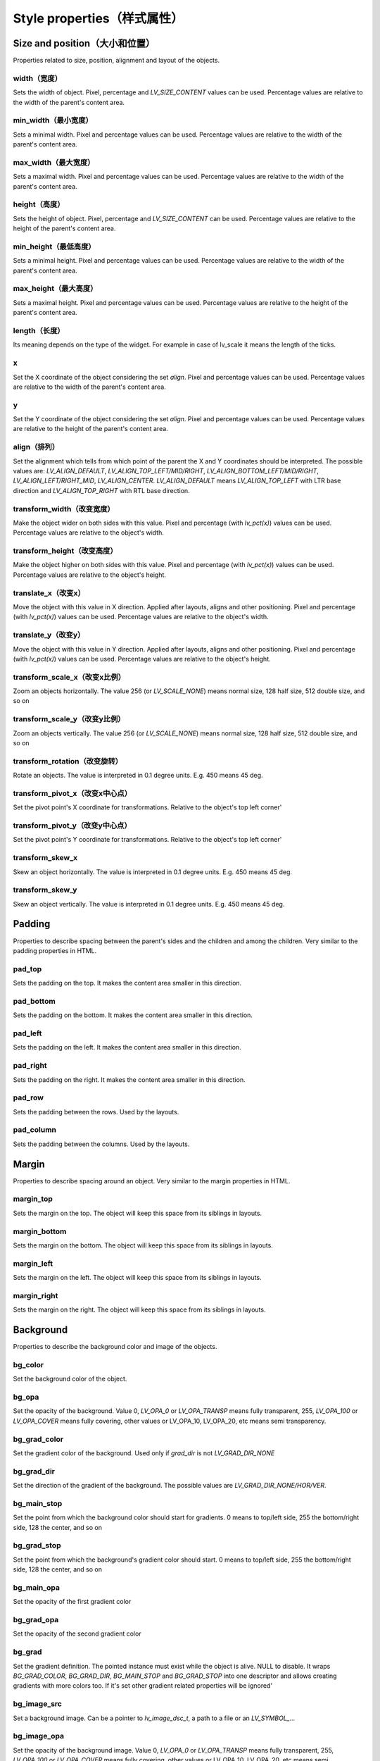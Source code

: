 ===========================
Style properties（样式属性）
===========================

Size and position（大小和位置）
------------------------------

Properties related to size, position, alignment and layout of the objects.

width（宽度）
~~~~~~~~~~~~~

Sets the width of object. Pixel, percentage and `LV_SIZE_CONTENT` values can be used. Percentage values are relative to the width of the parent's content area.

.. raw:: html

  <ul>
  <li style='display:inline-block; margin-right: 20px; margin-left: 0px'><strong>Default</strong> Widget dependent</li>
  <li style='display:inline-block; margin-right: 20px; margin-left: 0px'><strong>Inherited</strong> No</li>
  <li style='display:inline-block; margin-right: 20px; margin-left: 0px'><strong>Layout</strong> Yes</li>
  <li style='display:inline-block; margin-right: 20px; margin-left: 0px'><strong>Ext. draw</strong> No</li>
  </ul>

min_width（最小宽度）
~~~~~~~~~~~~~~~~~~~~

Sets a minimal width. Pixel and percentage values can be used. Percentage values are relative to the width of the parent's content area.

.. raw:: html

  <ul>
  <li style='display:inline-block; margin-right: 20px; margin-left: 0px'><strong>Default</strong> 0</li>
  <li style='display:inline-block; margin-right: 20px; margin-left: 0px'><strong>Inherited</strong> No</li>
  <li style='display:inline-block; margin-right: 20px; margin-left: 0px'><strong>Layout</strong> Yes</li>
  <li style='display:inline-block; margin-right: 20px; margin-left: 0px'><strong>Ext. draw</strong> No</li>
  </ul>

max_width（最大宽度）
~~~~~~~~~~~~~~~~~~~~

Sets a maximal width. Pixel and percentage values can be used. Percentage values are relative to the width of the parent's content area.

.. raw:: html

  <ul>
  <li style='display:inline-block; margin-right: 20px; margin-left: 0px'><strong>Default</strong> LV_COORD_MAX</li>
  <li style='display:inline-block; margin-right: 20px; margin-left: 0px'><strong>Inherited</strong> No</li>
  <li style='display:inline-block; margin-right: 20px; margin-left: 0px'><strong>Layout</strong> Yes</li>
  <li style='display:inline-block; margin-right: 20px; margin-left: 0px'><strong>Ext. draw</strong> No</li>
  </ul>

height（高度）
~~~~~~~~~~~~~~

Sets the height of object. Pixel, percentage and `LV_SIZE_CONTENT` can be used. Percentage values are relative to the height of the parent's content area.

.. raw:: html

  <ul>
  <li style='display:inline-block; margin-right: 20px; margin-left: 0px'><strong>Default</strong> Widget dependent</li>
  <li style='display:inline-block; margin-right: 20px; margin-left: 0px'><strong>Inherited</strong> No</li>
  <li style='display:inline-block; margin-right: 20px; margin-left: 0px'><strong>Layout</strong> Yes</li>
  <li style='display:inline-block; margin-right: 20px; margin-left: 0px'><strong>Ext. draw</strong> No</li>
  </ul>

min_height（最低高度）
~~~~~~~~~~~~~~~~~~~~~

Sets a minimal height. Pixel and percentage values can be used. Percentage values are relative to the width of the parent's content area.

.. raw:: html

  <ul>
  <li style='display:inline-block; margin-right: 20px; margin-left: 0px'><strong>Default</strong> 0</li>
  <li style='display:inline-block; margin-right: 20px; margin-left: 0px'><strong>Inherited</strong> No</li>
  <li style='display:inline-block; margin-right: 20px; margin-left: 0px'><strong>Layout</strong> Yes</li>
  <li style='display:inline-block; margin-right: 20px; margin-left: 0px'><strong>Ext. draw</strong> No</li>
  </ul>

max_height（最大高度）
~~~~~~~~~~~~~~~~~~~~~

Sets a maximal height. Pixel and percentage values can be used. Percentage values are relative to the height of the parent's content area.

.. raw:: html

  <ul>
  <li style='display:inline-block; margin-right: 20px; margin-left: 0px'><strong>Default</strong> LV_COORD_MAX</li>
  <li style='display:inline-block; margin-right: 20px; margin-left: 0px'><strong>Inherited</strong> No</li>
  <li style='display:inline-block; margin-right: 20px; margin-left: 0px'><strong>Layout</strong> Yes</li>
  <li style='display:inline-block; margin-right: 20px; margin-left: 0px'><strong>Ext. draw</strong> No</li>
  </ul>

length（长度）
~~~~~~~~~~~~~~

Its meaning depends on the type of the widget. For example in case of lv_scale it means the length of the ticks.

.. raw:: html

  <ul>
  <li style='display:inline-block; margin-right: 20px; margin-left: 0px'><strong>Default</strong> 0</li>
  <li style='display:inline-block; margin-right: 20px; margin-left: 0px'><strong>Inherited</strong> No</li>
  <li style='display:inline-block; margin-right: 20px; margin-left: 0px'><strong>Layout</strong> No</li>
  <li style='display:inline-block; margin-right: 20px; margin-left: 0px'><strong>Ext. draw</strong> Yes</li>
  </ul>

x
~

Set the X coordinate of the object considering the set `align`. Pixel and percentage values can be used. Percentage values are relative to the width of the parent's content area.

.. raw:: html

  <ul>
  <li style='display:inline-block; margin-right: 20px; margin-left: 0px'><strong>Default</strong> 0</li>
  <li style='display:inline-block; margin-right: 20px; margin-left: 0px'><strong>Inherited</strong> No</li>
  <li style='display:inline-block; margin-right: 20px; margin-left: 0px'><strong>Layout</strong> Yes</li>
  <li style='display:inline-block; margin-right: 20px; margin-left: 0px'><strong>Ext. draw</strong> No</li>
  </ul>

y
~

Set the Y coordinate of the object considering the set `align`. Pixel and percentage values can be used. Percentage values are relative to the height of the parent's content area.

.. raw:: html

  <ul>
  <li style='display:inline-block; margin-right: 20px; margin-left: 0px'><strong>Default</strong> 0</li>
  <li style='display:inline-block; margin-right: 20px; margin-left: 0px'><strong>Inherited</strong> No</li>
  <li style='display:inline-block; margin-right: 20px; margin-left: 0px'><strong>Layout</strong> Yes</li>
  <li style='display:inline-block; margin-right: 20px; margin-left: 0px'><strong>Ext. draw</strong> No</li>
  </ul>

align（排列）
~~~~~~~~~~~~

Set the alignment which tells from which point of the parent the X and Y coordinates should be interpreted. The possible values are: `LV_ALIGN_DEFAULT`, `LV_ALIGN_TOP_LEFT/MID/RIGHT`, `LV_ALIGN_BOTTOM_LEFT/MID/RIGHT`, `LV_ALIGN_LEFT/RIGHT_MID`, `LV_ALIGN_CENTER`. `LV_ALIGN_DEFAULT` means `LV_ALIGN_TOP_LEFT` with LTR base direction and `LV_ALIGN_TOP_RIGHT` with RTL base direction.

.. raw:: html

  <ul>
  <li style='display:inline-block; margin-right: 20px; margin-left: 0px'><strong>Default</strong> `LV_ALIGN_DEFAULT`</li>
  <li style='display:inline-block; margin-right: 20px; margin-left: 0px'><strong>Inherited</strong> No</li>
  <li style='display:inline-block; margin-right: 20px; margin-left: 0px'><strong>Layout</strong> Yes</li>
  <li style='display:inline-block; margin-right: 20px; margin-left: 0px'><strong>Ext. draw</strong> No</li>
  </ul>

transform_width（改变宽度）
~~~~~~~~~~~~~~~~~~~~~~~~~~

Make the object wider on both sides with this value. Pixel and percentage (with `lv_pct(x)`) values can be used. Percentage values are relative to the object's width.

.. raw:: html

  <ul>
  <li style='display:inline-block; margin-right: 20px; margin-left: 0px'><strong>Default</strong> 0</li>
  <li style='display:inline-block; margin-right: 20px; margin-left: 0px'><strong>Inherited</strong> No</li>
  <li style='display:inline-block; margin-right: 20px; margin-left: 0px'><strong>Layout</strong> No</li>
  <li style='display:inline-block; margin-right: 20px; margin-left: 0px'><strong>Ext. draw</strong> Yes</li>
  </ul>

transform_height（改变高度）
~~~~~~~~~~~~~~~~~~~~~~~~~~~

Make the object higher on both sides with this value. Pixel and percentage (with `lv_pct(x)`) values can be used. Percentage values are relative to the object's height.

.. raw:: html

  <ul>
  <li style='display:inline-block; margin-right: 20px; margin-left: 0px'><strong>Default</strong> 0</li>
  <li style='display:inline-block; margin-right: 20px; margin-left: 0px'><strong>Inherited</strong> No</li>
  <li style='display:inline-block; margin-right: 20px; margin-left: 0px'><strong>Layout</strong> No</li>
  <li style='display:inline-block; margin-right: 20px; margin-left: 0px'><strong>Ext. draw</strong> Yes</li>
  </ul>

translate_x（改变x）
~~~~~~~~~~~~~~~~~~~~

Move the object with this value in X direction. Applied after layouts, aligns and other positioning. Pixel and percentage (with `lv_pct(x)`) values can be used. Percentage values are relative to the object's width.

.. raw:: html

  <ul>
  <li style='display:inline-block; margin-right: 20px; margin-left: 0px'><strong>Default</strong> 0</li>
  <li style='display:inline-block; margin-right: 20px; margin-left: 0px'><strong>Inherited</strong> No</li>
  <li style='display:inline-block; margin-right: 20px; margin-left: 0px'><strong>Layout</strong> Yes</li>
  <li style='display:inline-block; margin-right: 20px; margin-left: 0px'><strong>Ext. draw</strong> No</li>
  </ul>

translate_y（改变y）
~~~~~~~~~~~~~~~~~~~~

Move the object with this value in Y direction. Applied after layouts, aligns and other positioning. Pixel and percentage (with `lv_pct(x)`) values can be used. Percentage values are relative to the object's height.

.. raw:: html

  <ul>
  <li style='display:inline-block; margin-right: 20px; margin-left: 0px'><strong>Default</strong> 0</li>
  <li style='display:inline-block; margin-right: 20px; margin-left: 0px'><strong>Inherited</strong> No</li>
  <li style='display:inline-block; margin-right: 20px; margin-left: 0px'><strong>Layout</strong> Yes</li>
  <li style='display:inline-block; margin-right: 20px; margin-left: 0px'><strong>Ext. draw</strong> No</li>
  </ul>

transform_scale_x（改变x比例）
~~~~~~~~~~~~~~~~~~~~~~~~~~~~~

Zoom an objects horizontally. The value 256 (or `LV_SCALE_NONE`) means normal size, 128 half size, 512 double size, and so on

.. raw:: html

  <ul>
  <li style='display:inline-block; margin-right: 20px; margin-left: 0px'><strong>Default</strong> 0</li>
  <li style='display:inline-block; margin-right: 20px; margin-left: 0px'><strong>Inherited</strong> No</li>
  <li style='display:inline-block; margin-right: 20px; margin-left: 0px'><strong>Layout</strong> Yes</li>
  <li style='display:inline-block; margin-right: 20px; margin-left: 0px'><strong>Ext. draw</strong> Yes</li>
  </ul>

transform_scale_y（改变y比例）
~~~~~~~~~~~~~~~~~~~~~~~~~~~~~

Zoom an objects vertically. The value 256 (or `LV_SCALE_NONE`) means normal size, 128 half size, 512 double size, and so on

.. raw:: html

  <ul>
  <li style='display:inline-block; margin-right: 20px; margin-left: 0px'><strong>Default</strong> 0</li>
  <li style='display:inline-block; margin-right: 20px; margin-left: 0px'><strong>Inherited</strong> No</li>
  <li style='display:inline-block; margin-right: 20px; margin-left: 0px'><strong>Layout</strong> Yes</li>
  <li style='display:inline-block; margin-right: 20px; margin-left: 0px'><strong>Ext. draw</strong> Yes</li>
  </ul>

transform_rotation（改变旋转）
~~~~~~~~~~~~~~~~~~~~~~~~~~~~~

Rotate an objects. The value is interpreted in 0.1 degree units. E.g. 450 means 45 deg.

.. raw:: html

  <ul>
  <li style='display:inline-block; margin-right: 20px; margin-left: 0px'><strong>Default</strong> 0</li>
  <li style='display:inline-block; margin-right: 20px; margin-left: 0px'><strong>Inherited</strong> No</li>
  <li style='display:inline-block; margin-right: 20px; margin-left: 0px'><strong>Layout</strong> Yes</li>
  <li style='display:inline-block; margin-right: 20px; margin-left: 0px'><strong>Ext. draw</strong> Yes</li>
  </ul>

transform_pivot_x（改变x中心点）
~~~~~~~~~~~~~~~~~~~~~~~~~~~~~~~~

Set the pivot point's X coordinate for transformations. Relative to the object's top left corner'

.. raw:: html

  <ul>
  <li style='display:inline-block; margin-right: 20px; margin-left: 0px'><strong>Default</strong> 0</li>
  <li style='display:inline-block; margin-right: 20px; margin-left: 0px'><strong>Inherited</strong> No</li>
  <li style='display:inline-block; margin-right: 20px; margin-left: 0px'><strong>Layout</strong> No</li>
  <li style='display:inline-block; margin-right: 20px; margin-left: 0px'><strong>Ext. draw</strong> No</li>
  </ul>

transform_pivot_y（改变y中心点）
~~~~~~~~~~~~~~~~~~~~~~~~~~~~~~~

Set the pivot point's Y coordinate for transformations. Relative to the object's top left corner'

.. raw:: html

  <ul>
  <li style='display:inline-block; margin-right: 20px; margin-left: 0px'><strong>Default</strong> 0</li>
  <li style='display:inline-block; margin-right: 20px; margin-left: 0px'><strong>Inherited</strong> No</li>
  <li style='display:inline-block; margin-right: 20px; margin-left: 0px'><strong>Layout</strong> No</li>
  <li style='display:inline-block; margin-right: 20px; margin-left: 0px'><strong>Ext. draw</strong> No</li>
  </ul>

transform_skew_x
~~~~~~~~~~~~~~~~

Skew an object horizontally. The value is interpreted in 0.1 degree units. E.g. 450 means 45 deg.

.. raw:: html

  <ul>
  <li style='display:inline-block; margin-right: 20px; margin-left: 0px'><strong>Default</strong> 0</li>
  <li style='display:inline-block; margin-right: 20px; margin-left: 0px'><strong>Inherited</strong> No</li>
  <li style='display:inline-block; margin-right: 20px; margin-left: 0px'><strong>Layout</strong> Yes</li>
  <li style='display:inline-block; margin-right: 20px; margin-left: 0px'><strong>Ext. draw</strong> Yes</li>
  </ul>

transform_skew_y
~~~~~~~~~~~~~~~~

Skew an object vertically. The value is interpreted in 0.1 degree units. E.g. 450 means 45 deg.

.. raw:: html

  <ul>
  <li style='display:inline-block; margin-right: 20px; margin-left: 0px'><strong>Default</strong> 0</li>
  <li style='display:inline-block; margin-right: 20px; margin-left: 0px'><strong>Inherited</strong> No</li>
  <li style='display:inline-block; margin-right: 20px; margin-left: 0px'><strong>Layout</strong> Yes</li>
  <li style='display:inline-block; margin-right: 20px; margin-left: 0px'><strong>Ext. draw</strong> Yes</li>
  </ul>

Padding
-------

Properties to describe spacing between the parent's sides and the children and among the children. Very similar to the padding properties in HTML.

pad_top
~~~~~~~

Sets the padding on the top. It makes the content area smaller in this direction.

.. raw:: html

  <ul>
  <li style='display:inline-block; margin-right: 20px; margin-left: 0px'><strong>Default</strong> 0</li>
  <li style='display:inline-block; margin-right: 20px; margin-left: 0px'><strong>Inherited</strong> No</li>
  <li style='display:inline-block; margin-right: 20px; margin-left: 0px'><strong>Layout</strong> Yes</li>
  <li style='display:inline-block; margin-right: 20px; margin-left: 0px'><strong>Ext. draw</strong> No</li>
  </ul>

pad_bottom
~~~~~~~~~~

Sets the padding on the bottom. It makes the content area smaller in this direction.

.. raw:: html

  <ul>
  <li style='display:inline-block; margin-right: 20px; margin-left: 0px'><strong>Default</strong> 0</li>
  <li style='display:inline-block; margin-right: 20px; margin-left: 0px'><strong>Inherited</strong> No</li>
  <li style='display:inline-block; margin-right: 20px; margin-left: 0px'><strong>Layout</strong> Yes</li>
  <li style='display:inline-block; margin-right: 20px; margin-left: 0px'><strong>Ext. draw</strong> No</li>
  </ul>

pad_left
~~~~~~~~

Sets the padding on the left. It makes the content area smaller in this direction.

.. raw:: html

  <ul>
  <li style='display:inline-block; margin-right: 20px; margin-left: 0px'><strong>Default</strong> 0</li>
  <li style='display:inline-block; margin-right: 20px; margin-left: 0px'><strong>Inherited</strong> No</li>
  <li style='display:inline-block; margin-right: 20px; margin-left: 0px'><strong>Layout</strong> Yes</li>
  <li style='display:inline-block; margin-right: 20px; margin-left: 0px'><strong>Ext. draw</strong> No</li>
  </ul>

pad_right
~~~~~~~~~

Sets the padding on the right. It makes the content area smaller in this direction.

.. raw:: html

  <ul>
  <li style='display:inline-block; margin-right: 20px; margin-left: 0px'><strong>Default</strong> 0</li>
  <li style='display:inline-block; margin-right: 20px; margin-left: 0px'><strong>Inherited</strong> No</li>
  <li style='display:inline-block; margin-right: 20px; margin-left: 0px'><strong>Layout</strong> Yes</li>
  <li style='display:inline-block; margin-right: 20px; margin-left: 0px'><strong>Ext. draw</strong> No</li>
  </ul>

pad_row
~~~~~~~

Sets the padding between the rows. Used by the layouts.

.. raw:: html

  <ul>
  <li style='display:inline-block; margin-right: 20px; margin-left: 0px'><strong>Default</strong> 0</li>
  <li style='display:inline-block; margin-right: 20px; margin-left: 0px'><strong>Inherited</strong> No</li>
  <li style='display:inline-block; margin-right: 20px; margin-left: 0px'><strong>Layout</strong> Yes</li>
  <li style='display:inline-block; margin-right: 20px; margin-left: 0px'><strong>Ext. draw</strong> No</li>
  </ul>

pad_column
~~~~~~~~~~

Sets the padding between the columns. Used by the layouts.

.. raw:: html

  <ul>
  <li style='display:inline-block; margin-right: 20px; margin-left: 0px'><strong>Default</strong> 0</li>
  <li style='display:inline-block; margin-right: 20px; margin-left: 0px'><strong>Inherited</strong> No</li>
  <li style='display:inline-block; margin-right: 20px; margin-left: 0px'><strong>Layout</strong> Yes</li>
  <li style='display:inline-block; margin-right: 20px; margin-left: 0px'><strong>Ext. draw</strong> No</li>
  </ul>

Margin
------

Properties to describe spacing around an object. Very similar to the margin properties in HTML.

margin_top
~~~~~~~~~~

Sets the margin on the top. The object will keep this space from its siblings in layouts. 

.. raw:: html

  <ul>
  <li style='display:inline-block; margin-right: 20px; margin-left: 0px'><strong>Default</strong> 0</li>
  <li style='display:inline-block; margin-right: 20px; margin-left: 0px'><strong>Inherited</strong> No</li>
  <li style='display:inline-block; margin-right: 20px; margin-left: 0px'><strong>Layout</strong> Yes</li>
  <li style='display:inline-block; margin-right: 20px; margin-left: 0px'><strong>Ext. draw</strong> No</li>
  </ul>

margin_bottom
~~~~~~~~~~~~~

Sets the margin on the bottom. The object will keep this space from its siblings in layouts.

.. raw:: html

  <ul>
  <li style='display:inline-block; margin-right: 20px; margin-left: 0px'><strong>Default</strong> 0</li>
  <li style='display:inline-block; margin-right: 20px; margin-left: 0px'><strong>Inherited</strong> No</li>
  <li style='display:inline-block; margin-right: 20px; margin-left: 0px'><strong>Layout</strong> Yes</li>
  <li style='display:inline-block; margin-right: 20px; margin-left: 0px'><strong>Ext. draw</strong> No</li>
  </ul>

margin_left
~~~~~~~~~~~

Sets the margin on the left. The object will keep this space from its siblings in layouts.

.. raw:: html

  <ul>
  <li style='display:inline-block; margin-right: 20px; margin-left: 0px'><strong>Default</strong> 0</li>
  <li style='display:inline-block; margin-right: 20px; margin-left: 0px'><strong>Inherited</strong> No</li>
  <li style='display:inline-block; margin-right: 20px; margin-left: 0px'><strong>Layout</strong> Yes</li>
  <li style='display:inline-block; margin-right: 20px; margin-left: 0px'><strong>Ext. draw</strong> No</li>
  </ul>

margin_right
~~~~~~~~~~~~

Sets the margin on the right. The object will keep this space from its siblings in layouts.

.. raw:: html

  <ul>
  <li style='display:inline-block; margin-right: 20px; margin-left: 0px'><strong>Default</strong> 0</li>
  <li style='display:inline-block; margin-right: 20px; margin-left: 0px'><strong>Inherited</strong> No</li>
  <li style='display:inline-block; margin-right: 20px; margin-left: 0px'><strong>Layout</strong> Yes</li>
  <li style='display:inline-block; margin-right: 20px; margin-left: 0px'><strong>Ext. draw</strong> No</li>
  </ul>

Background
----------

Properties to describe the background color and image of the objects.

bg_color
~~~~~~~~

Set the background color of the object.

.. raw:: html

  <ul>
  <li style='display:inline-block; margin-right: 20px; margin-left: 0px'><strong>Default</strong> `0xffffff`</li>
  <li style='display:inline-block; margin-right: 20px; margin-left: 0px'><strong>Inherited</strong> No</li>
  <li style='display:inline-block; margin-right: 20px; margin-left: 0px'><strong>Layout</strong> No</li>
  <li style='display:inline-block; margin-right: 20px; margin-left: 0px'><strong>Ext. draw</strong> No</li>
  </ul>

bg_opa
~~~~~~

Set the opacity of the background. Value 0, `LV_OPA_0` or `LV_OPA_TRANSP` means fully transparent, 255, `LV_OPA_100` or `LV_OPA_COVER` means fully covering, other values or LV_OPA_10, LV_OPA_20, etc means semi transparency.

.. raw:: html

  <ul>
  <li style='display:inline-block; margin-right: 20px; margin-left: 0px'><strong>Default</strong> `LV_OPA_TRANSP`</li>
  <li style='display:inline-block; margin-right: 20px; margin-left: 0px'><strong>Inherited</strong> No</li>
  <li style='display:inline-block; margin-right: 20px; margin-left: 0px'><strong>Layout</strong> No</li>
  <li style='display:inline-block; margin-right: 20px; margin-left: 0px'><strong>Ext. draw</strong> No</li>
  </ul>

bg_grad_color
~~~~~~~~~~~~~

Set the gradient color of the background. Used only if `grad_dir` is not `LV_GRAD_DIR_NONE`

.. raw:: html

  <ul>
  <li style='display:inline-block; margin-right: 20px; margin-left: 0px'><strong>Default</strong> `0x000000`</li>
  <li style='display:inline-block; margin-right: 20px; margin-left: 0px'><strong>Inherited</strong> No</li>
  <li style='display:inline-block; margin-right: 20px; margin-left: 0px'><strong>Layout</strong> No</li>
  <li style='display:inline-block; margin-right: 20px; margin-left: 0px'><strong>Ext. draw</strong> No</li>
  </ul>

bg_grad_dir
~~~~~~~~~~~

Set the direction of the gradient of the background. The possible values are `LV_GRAD_DIR_NONE/HOR/VER`.

.. raw:: html

  <ul>
  <li style='display:inline-block; margin-right: 20px; margin-left: 0px'><strong>Default</strong> `LV_GRAD_DIR_NONE`</li>
  <li style='display:inline-block; margin-right: 20px; margin-left: 0px'><strong>Inherited</strong> No</li>
  <li style='display:inline-block; margin-right: 20px; margin-left: 0px'><strong>Layout</strong> No</li>
  <li style='display:inline-block; margin-right: 20px; margin-left: 0px'><strong>Ext. draw</strong> No</li>
  </ul>

bg_main_stop
~~~~~~~~~~~~

Set the point from which the background color should start for gradients. 0 means to top/left side, 255 the bottom/right side, 128 the center, and so on

.. raw:: html

  <ul>
  <li style='display:inline-block; margin-right: 20px; margin-left: 0px'><strong>Default</strong> 0</li>
  <li style='display:inline-block; margin-right: 20px; margin-left: 0px'><strong>Inherited</strong> No</li>
  <li style='display:inline-block; margin-right: 20px; margin-left: 0px'><strong>Layout</strong> No</li>
  <li style='display:inline-block; margin-right: 20px; margin-left: 0px'><strong>Ext. draw</strong> No</li>
  </ul>

bg_grad_stop
~~~~~~~~~~~~

Set the point from which the background's gradient color should start. 0 means to top/left side, 255 the bottom/right side, 128 the center, and so on

.. raw:: html

  <ul>
  <li style='display:inline-block; margin-right: 20px; margin-left: 0px'><strong>Default</strong> 255</li>
  <li style='display:inline-block; margin-right: 20px; margin-left: 0px'><strong>Inherited</strong> No</li>
  <li style='display:inline-block; margin-right: 20px; margin-left: 0px'><strong>Layout</strong> No</li>
  <li style='display:inline-block; margin-right: 20px; margin-left: 0px'><strong>Ext. draw</strong> No</li>
  </ul>

bg_main_opa
~~~~~~~~~~~

Set the opacity of the first gradient color

.. raw:: html

  <ul>
  <li style='display:inline-block; margin-right: 20px; margin-left: 0px'><strong>Default</strong> 255</li>
  <li style='display:inline-block; margin-right: 20px; margin-left: 0px'><strong>Inherited</strong> No</li>
  <li style='display:inline-block; margin-right: 20px; margin-left: 0px'><strong>Layout</strong> No</li>
  <li style='display:inline-block; margin-right: 20px; margin-left: 0px'><strong>Ext. draw</strong> No</li>
  </ul>

bg_grad_opa
~~~~~~~~~~~

Set the opacity of the second gradient color

.. raw:: html

  <ul>
  <li style='display:inline-block; margin-right: 20px; margin-left: 0px'><strong>Default</strong> 255</li>
  <li style='display:inline-block; margin-right: 20px; margin-left: 0px'><strong>Inherited</strong> No</li>
  <li style='display:inline-block; margin-right: 20px; margin-left: 0px'><strong>Layout</strong> No</li>
  <li style='display:inline-block; margin-right: 20px; margin-left: 0px'><strong>Ext. draw</strong> No</li>
  </ul>

bg_grad
~~~~~~~

Set the gradient definition. The pointed instance must exist while the object is alive. NULL to disable. It wraps `BG_GRAD_COLOR`, `BG_GRAD_DIR`, `BG_MAIN_STOP` and `BG_GRAD_STOP` into one descriptor and allows creating gradients with more colors too. If it's set other gradient related properties will be ignored'

.. raw:: html

  <ul>
  <li style='display:inline-block; margin-right: 20px; margin-left: 0px'><strong>Default</strong> `NULL`</li>
  <li style='display:inline-block; margin-right: 20px; margin-left: 0px'><strong>Inherited</strong> No</li>
  <li style='display:inline-block; margin-right: 20px; margin-left: 0px'><strong>Layout</strong> No</li>
  <li style='display:inline-block; margin-right: 20px; margin-left: 0px'><strong>Ext. draw</strong> No</li>
  </ul>

bg_image_src
~~~~~~~~~~~~

Set a background image. Can be a pointer to `lv_image_dsc_t`, a path to a file or an `LV_SYMBOL_...`

.. raw:: html

  <ul>
  <li style='display:inline-block; margin-right: 20px; margin-left: 0px'><strong>Default</strong> `NULL`</li>
  <li style='display:inline-block; margin-right: 20px; margin-left: 0px'><strong>Inherited</strong> No</li>
  <li style='display:inline-block; margin-right: 20px; margin-left: 0px'><strong>Layout</strong> No</li>
  <li style='display:inline-block; margin-right: 20px; margin-left: 0px'><strong>Ext. draw</strong> Yes</li>
  </ul>

bg_image_opa
~~~~~~~~~~~~

Set the opacity of the background image. Value 0, `LV_OPA_0` or `LV_OPA_TRANSP` means fully transparent, 255, `LV_OPA_100` or `LV_OPA_COVER` means fully covering, other values or LV_OPA_10, LV_OPA_20, etc means semi transparency.

.. raw:: html

  <ul>
  <li style='display:inline-block; margin-right: 20px; margin-left: 0px'><strong>Default</strong> `LV_OPA_COVER`</li>
  <li style='display:inline-block; margin-right: 20px; margin-left: 0px'><strong>Inherited</strong> No</li>
  <li style='display:inline-block; margin-right: 20px; margin-left: 0px'><strong>Layout</strong> No</li>
  <li style='display:inline-block; margin-right: 20px; margin-left: 0px'><strong>Ext. draw</strong> No</li>
  </ul>

bg_image_recolor
~~~~~~~~~~~~~~~~

Set a color to mix to the background image.

.. raw:: html

  <ul>
  <li style='display:inline-block; margin-right: 20px; margin-left: 0px'><strong>Default</strong> `0x000000`</li>
  <li style='display:inline-block; margin-right: 20px; margin-left: 0px'><strong>Inherited</strong> No</li>
  <li style='display:inline-block; margin-right: 20px; margin-left: 0px'><strong>Layout</strong> No</li>
  <li style='display:inline-block; margin-right: 20px; margin-left: 0px'><strong>Ext. draw</strong> No</li>
  </ul>

bg_image_recolor_opa
~~~~~~~~~~~~~~~~~~~~

Set the intensity of background image recoloring. Value 0, `LV_OPA_0` or `LV_OPA_TRANSP` means no mixing, 255, `LV_OPA_100` or `LV_OPA_COVER` means full recoloring, other values or LV_OPA_10, LV_OPA_20, etc are interpreted proportionally.

.. raw:: html

  <ul>
  <li style='display:inline-block; margin-right: 20px; margin-left: 0px'><strong>Default</strong> `LV_OPA_TRANSP`</li>
  <li style='display:inline-block; margin-right: 20px; margin-left: 0px'><strong>Inherited</strong> No</li>
  <li style='display:inline-block; margin-right: 20px; margin-left: 0px'><strong>Layout</strong> No</li>
  <li style='display:inline-block; margin-right: 20px; margin-left: 0px'><strong>Ext. draw</strong> No</li>
  </ul>

bg_image_tiled
~~~~~~~~~~~~~~

If enabled the background image will be tiled. The possible values are `true` or `false`.

.. raw:: html

  <ul>
  <li style='display:inline-block; margin-right: 20px; margin-left: 0px'><strong>Default</strong> 0</li>
  <li style='display:inline-block; margin-right: 20px; margin-left: 0px'><strong>Inherited</strong> No</li>
  <li style='display:inline-block; margin-right: 20px; margin-left: 0px'><strong>Layout</strong> No</li>
  <li style='display:inline-block; margin-right: 20px; margin-left: 0px'><strong>Ext. draw</strong> No</li>
  </ul>

Border
------

Properties to describe the borders

border_color
~~~~~~~~~~~~

Set the color of the border

.. raw:: html

  <ul>
  <li style='display:inline-block; margin-right: 20px; margin-left: 0px'><strong>Default</strong> `0x000000`</li>
  <li style='display:inline-block; margin-right: 20px; margin-left: 0px'><strong>Inherited</strong> No</li>
  <li style='display:inline-block; margin-right: 20px; margin-left: 0px'><strong>Layout</strong> No</li>
  <li style='display:inline-block; margin-right: 20px; margin-left: 0px'><strong>Ext. draw</strong> No</li>
  </ul>

border_opa
~~~~~~~~~~

Set the opacity of the border. Value 0, `LV_OPA_0` or `LV_OPA_TRANSP` means fully transparent, 255, `LV_OPA_100` or `LV_OPA_COVER` means fully covering, other values or LV_OPA_10, LV_OPA_20, etc means semi transparency.

.. raw:: html

  <ul>
  <li style='display:inline-block; margin-right: 20px; margin-left: 0px'><strong>Default</strong> `LV_OPA_COVER`</li>
  <li style='display:inline-block; margin-right: 20px; margin-left: 0px'><strong>Inherited</strong> No</li>
  <li style='display:inline-block; margin-right: 20px; margin-left: 0px'><strong>Layout</strong> No</li>
  <li style='display:inline-block; margin-right: 20px; margin-left: 0px'><strong>Ext. draw</strong> No</li>
  </ul>

border_width
~~~~~~~~~~~~

Set the width of the border. Only pixel values can be used.

.. raw:: html

  <ul>
  <li style='display:inline-block; margin-right: 20px; margin-left: 0px'><strong>Default</strong> 0</li>
  <li style='display:inline-block; margin-right: 20px; margin-left: 0px'><strong>Inherited</strong> No</li>
  <li style='display:inline-block; margin-right: 20px; margin-left: 0px'><strong>Layout</strong> Yes</li>
  <li style='display:inline-block; margin-right: 20px; margin-left: 0px'><strong>Ext. draw</strong> No</li>
  </ul>

border_side
~~~~~~~~~~~

Set only which side(s) the border should be drawn. The possible values are `LV_BORDER_SIDE_NONE/TOP/BOTTOM/LEFT/RIGHT/INTERNAL`. OR-ed values can be used as well, e.g. `LV_BORDER_SIDE_TOP | LV_BORDER_SIDE_LEFT`.

.. raw:: html

  <ul>
  <li style='display:inline-block; margin-right: 20px; margin-left: 0px'><strong>Default</strong> `LV_BORDER_SIDE_NONE`</li>
  <li style='display:inline-block; margin-right: 20px; margin-left: 0px'><strong>Inherited</strong> No</li>
  <li style='display:inline-block; margin-right: 20px; margin-left: 0px'><strong>Layout</strong> No</li>
  <li style='display:inline-block; margin-right: 20px; margin-left: 0px'><strong>Ext. draw</strong> No</li>
  </ul>

border_post
~~~~~~~~~~~

Sets whether the border should be drawn before or after the children are drawn. `true`: after children, `false`: before children

.. raw:: html

  <ul>
  <li style='display:inline-block; margin-right: 20px; margin-left: 0px'><strong>Default</strong> 0</li>
  <li style='display:inline-block; margin-right: 20px; margin-left: 0px'><strong>Inherited</strong> No</li>
  <li style='display:inline-block; margin-right: 20px; margin-left: 0px'><strong>Layout</strong> No</li>
  <li style='display:inline-block; margin-right: 20px; margin-left: 0px'><strong>Ext. draw</strong> No</li>
  </ul>

Outline
-------

Properties to describe the outline. It's like a border but drawn outside of the rectangles.

outline_width
~~~~~~~~~~~~~

Set the width of the outline in pixels. 

.. raw:: html

  <ul>
  <li style='display:inline-block; margin-right: 20px; margin-left: 0px'><strong>Default</strong> 0</li>
  <li style='display:inline-block; margin-right: 20px; margin-left: 0px'><strong>Inherited</strong> No</li>
  <li style='display:inline-block; margin-right: 20px; margin-left: 0px'><strong>Layout</strong> No</li>
  <li style='display:inline-block; margin-right: 20px; margin-left: 0px'><strong>Ext. draw</strong> Yes</li>
  </ul>

outline_color
~~~~~~~~~~~~~

Set the color of the outline.

.. raw:: html

  <ul>
  <li style='display:inline-block; margin-right: 20px; margin-left: 0px'><strong>Default</strong> `0x000000`</li>
  <li style='display:inline-block; margin-right: 20px; margin-left: 0px'><strong>Inherited</strong> No</li>
  <li style='display:inline-block; margin-right: 20px; margin-left: 0px'><strong>Layout</strong> No</li>
  <li style='display:inline-block; margin-right: 20px; margin-left: 0px'><strong>Ext. draw</strong> No</li>
  </ul>

outline_opa
~~~~~~~~~~~

Set the opacity of the outline. Value 0, `LV_OPA_0` or `LV_OPA_TRANSP` means fully transparent, 255, `LV_OPA_100` or `LV_OPA_COVER` means fully covering, other values or LV_OPA_10, LV_OPA_20, etc means semi transparency.

.. raw:: html

  <ul>
  <li style='display:inline-block; margin-right: 20px; margin-left: 0px'><strong>Default</strong> `LV_OPA_COVER`</li>
  <li style='display:inline-block; margin-right: 20px; margin-left: 0px'><strong>Inherited</strong> No</li>
  <li style='display:inline-block; margin-right: 20px; margin-left: 0px'><strong>Layout</strong> No</li>
  <li style='display:inline-block; margin-right: 20px; margin-left: 0px'><strong>Ext. draw</strong> Yes</li>
  </ul>

outline_pad
~~~~~~~~~~~

Set the padding of the outline, i.e. the gap between object and the outline.

.. raw:: html

  <ul>
  <li style='display:inline-block; margin-right: 20px; margin-left: 0px'><strong>Default</strong> 0</li>
  <li style='display:inline-block; margin-right: 20px; margin-left: 0px'><strong>Inherited</strong> No</li>
  <li style='display:inline-block; margin-right: 20px; margin-left: 0px'><strong>Layout</strong> No</li>
  <li style='display:inline-block; margin-right: 20px; margin-left: 0px'><strong>Ext. draw</strong> Yes</li>
  </ul>

Shadow
------

Properties to describe the shadow drawn under the rectangles.

shadow_width
~~~~~~~~~~~~

Set the width of the shadow in pixels. The value should be >= 0.

.. raw:: html

  <ul>
  <li style='display:inline-block; margin-right: 20px; margin-left: 0px'><strong>Default</strong> 0</li>
  <li style='display:inline-block; margin-right: 20px; margin-left: 0px'><strong>Inherited</strong> No</li>
  <li style='display:inline-block; margin-right: 20px; margin-left: 0px'><strong>Layout</strong> No</li>
  <li style='display:inline-block; margin-right: 20px; margin-left: 0px'><strong>Ext. draw</strong> Yes</li>
  </ul>

shadow_offset_x
~~~~~~~~~~~~~~~

Set an offset on the shadow in pixels in X direction. 

.. raw:: html

  <ul>
  <li style='display:inline-block; margin-right: 20px; margin-left: 0px'><strong>Default</strong> 0</li>
  <li style='display:inline-block; margin-right: 20px; margin-left: 0px'><strong>Inherited</strong> No</li>
  <li style='display:inline-block; margin-right: 20px; margin-left: 0px'><strong>Layout</strong> No</li>
  <li style='display:inline-block; margin-right: 20px; margin-left: 0px'><strong>Ext. draw</strong> Yes</li>
  </ul>

shadow_offset_y
~~~~~~~~~~~~~~~

Set an offset on the shadow in pixels in Y direction. 

.. raw:: html

  <ul>
  <li style='display:inline-block; margin-right: 20px; margin-left: 0px'><strong>Default</strong> 0</li>
  <li style='display:inline-block; margin-right: 20px; margin-left: 0px'><strong>Inherited</strong> No</li>
  <li style='display:inline-block; margin-right: 20px; margin-left: 0px'><strong>Layout</strong> No</li>
  <li style='display:inline-block; margin-right: 20px; margin-left: 0px'><strong>Ext. draw</strong> Yes</li>
  </ul>

shadow_spread
~~~~~~~~~~~~~

Make the shadow calculation to use a larger or smaller rectangle as base. The value can be in pixel to make the area larger/smaller

.. raw:: html

  <ul>
  <li style='display:inline-block; margin-right: 20px; margin-left: 0px'><strong>Default</strong> 0</li>
  <li style='display:inline-block; margin-right: 20px; margin-left: 0px'><strong>Inherited</strong> No</li>
  <li style='display:inline-block; margin-right: 20px; margin-left: 0px'><strong>Layout</strong> No</li>
  <li style='display:inline-block; margin-right: 20px; margin-left: 0px'><strong>Ext. draw</strong> Yes</li>
  </ul>

shadow_color
~~~~~~~~~~~~

Set the color of the shadow

.. raw:: html

  <ul>
  <li style='display:inline-block; margin-right: 20px; margin-left: 0px'><strong>Default</strong> `0x000000`</li>
  <li style='display:inline-block; margin-right: 20px; margin-left: 0px'><strong>Inherited</strong> No</li>
  <li style='display:inline-block; margin-right: 20px; margin-left: 0px'><strong>Layout</strong> No</li>
  <li style='display:inline-block; margin-right: 20px; margin-left: 0px'><strong>Ext. draw</strong> No</li>
  </ul>

shadow_opa
~~~~~~~~~~

Set the opacity of the shadow. Value 0, `LV_OPA_0` or `LV_OPA_TRANSP` means fully transparent, 255, `LV_OPA_100` or `LV_OPA_COVER` means fully covering, other values or LV_OPA_10, LV_OPA_20, etc means semi transparency.

.. raw:: html

  <ul>
  <li style='display:inline-block; margin-right: 20px; margin-left: 0px'><strong>Default</strong> `LV_OPA_COVER`</li>
  <li style='display:inline-block; margin-right: 20px; margin-left: 0px'><strong>Inherited</strong> No</li>
  <li style='display:inline-block; margin-right: 20px; margin-left: 0px'><strong>Layout</strong> No</li>
  <li style='display:inline-block; margin-right: 20px; margin-left: 0px'><strong>Ext. draw</strong> Yes</li>
  </ul>

Image
-----

Properties to describe the images

image_opa
~~~~~~~~~

Set the opacity of an image. Value 0, `LV_OPA_0` or `LV_OPA_TRANSP` means fully transparent, 255, `LV_OPA_100` or `LV_OPA_COVER` means fully covering, other values or LV_OPA_10, LV_OPA_20, etc means semi transparency.

.. raw:: html

  <ul>
  <li style='display:inline-block; margin-right: 20px; margin-left: 0px'><strong>Default</strong> `LV_OPA_COVER`</li>
  <li style='display:inline-block; margin-right: 20px; margin-left: 0px'><strong>Inherited</strong> No</li>
  <li style='display:inline-block; margin-right: 20px; margin-left: 0px'><strong>Layout</strong> No</li>
  <li style='display:inline-block; margin-right: 20px; margin-left: 0px'><strong>Ext. draw</strong> No</li>
  </ul>

image_recolor
~~~~~~~~~~~~~

Set color to mixt to the image.

.. raw:: html

  <ul>
  <li style='display:inline-block; margin-right: 20px; margin-left: 0px'><strong>Default</strong> `0x000000`</li>
  <li style='display:inline-block; margin-right: 20px; margin-left: 0px'><strong>Inherited</strong> No</li>
  <li style='display:inline-block; margin-right: 20px; margin-left: 0px'><strong>Layout</strong> No</li>
  <li style='display:inline-block; margin-right: 20px; margin-left: 0px'><strong>Ext. draw</strong> No</li>
  </ul>

image_recolor_opa
~~~~~~~~~~~~~~~~~

Set the intensity of the color mixing. Value 0, `LV_OPA_0` or `LV_OPA_TRANSP` means fully transparent, 255, `LV_OPA_100` or `LV_OPA_COVER` means fully covering, other values or LV_OPA_10, LV_OPA_20, etc means semi transparency.

.. raw:: html

  <ul>
  <li style='display:inline-block; margin-right: 20px; margin-left: 0px'><strong>Default</strong> 0</li>
  <li style='display:inline-block; margin-right: 20px; margin-left: 0px'><strong>Inherited</strong> No</li>
  <li style='display:inline-block; margin-right: 20px; margin-left: 0px'><strong>Layout</strong> No</li>
  <li style='display:inline-block; margin-right: 20px; margin-left: 0px'><strong>Ext. draw</strong> No</li>
  </ul>

Line
----

Properties to describe line-like objects

line_width
~~~~~~~~~~

Set the width of the lines in pixel.

.. raw:: html

  <ul>
  <li style='display:inline-block; margin-right: 20px; margin-left: 0px'><strong>Default</strong> 0</li>
  <li style='display:inline-block; margin-right: 20px; margin-left: 0px'><strong>Inherited</strong> No</li>
  <li style='display:inline-block; margin-right: 20px; margin-left: 0px'><strong>Layout</strong> No</li>
  <li style='display:inline-block; margin-right: 20px; margin-left: 0px'><strong>Ext. draw</strong> Yes</li>
  </ul>

line_dash_width
~~~~~~~~~~~~~~~

Set the width of dashes in pixel. Note that dash works only on horizontal and vertical lines

.. raw:: html

  <ul>
  <li style='display:inline-block; margin-right: 20px; margin-left: 0px'><strong>Default</strong> 0</li>
  <li style='display:inline-block; margin-right: 20px; margin-left: 0px'><strong>Inherited</strong> No</li>
  <li style='display:inline-block; margin-right: 20px; margin-left: 0px'><strong>Layout</strong> No</li>
  <li style='display:inline-block; margin-right: 20px; margin-left: 0px'><strong>Ext. draw</strong> No</li>
  </ul>

line_dash_gap
~~~~~~~~~~~~~

Set the gap between dashes in pixel. Note that dash works only on horizontal and vertical lines

.. raw:: html

  <ul>
  <li style='display:inline-block; margin-right: 20px; margin-left: 0px'><strong>Default</strong> 0</li>
  <li style='display:inline-block; margin-right: 20px; margin-left: 0px'><strong>Inherited</strong> No</li>
  <li style='display:inline-block; margin-right: 20px; margin-left: 0px'><strong>Layout</strong> No</li>
  <li style='display:inline-block; margin-right: 20px; margin-left: 0px'><strong>Ext. draw</strong> No</li>
  </ul>

line_rounded
~~~~~~~~~~~~

Make the end points of the lines rounded. `true`: rounded, `false`: perpendicular line ending 

.. raw:: html

  <ul>
  <li style='display:inline-block; margin-right: 20px; margin-left: 0px'><strong>Default</strong> 0</li>
  <li style='display:inline-block; margin-right: 20px; margin-left: 0px'><strong>Inherited</strong> No</li>
  <li style='display:inline-block; margin-right: 20px; margin-left: 0px'><strong>Layout</strong> No</li>
  <li style='display:inline-block; margin-right: 20px; margin-left: 0px'><strong>Ext. draw</strong> No</li>
  </ul>

line_color
~~~~~~~~~~

Set the color of the lines.

.. raw:: html

  <ul>
  <li style='display:inline-block; margin-right: 20px; margin-left: 0px'><strong>Default</strong> `0x000000`</li>
  <li style='display:inline-block; margin-right: 20px; margin-left: 0px'><strong>Inherited</strong> No</li>
  <li style='display:inline-block; margin-right: 20px; margin-left: 0px'><strong>Layout</strong> No</li>
  <li style='display:inline-block; margin-right: 20px; margin-left: 0px'><strong>Ext. draw</strong> No</li>
  </ul>

line_opa
~~~~~~~~

Set the opacity of the lines.

.. raw:: html

  <ul>
  <li style='display:inline-block; margin-right: 20px; margin-left: 0px'><strong>Default</strong> `LV_OPA_COVER`</li>
  <li style='display:inline-block; margin-right: 20px; margin-left: 0px'><strong>Inherited</strong> No</li>
  <li style='display:inline-block; margin-right: 20px; margin-left: 0px'><strong>Layout</strong> No</li>
  <li style='display:inline-block; margin-right: 20px; margin-left: 0px'><strong>Ext. draw</strong> No</li>
  </ul>

Arc
---

TODO

arc_width
~~~~~~~~~

Set the width (thickness) of the arcs in pixel.

.. raw:: html

  <ul>
  <li style='display:inline-block; margin-right: 20px; margin-left: 0px'><strong>Default</strong> 0</li>
  <li style='display:inline-block; margin-right: 20px; margin-left: 0px'><strong>Inherited</strong> No</li>
  <li style='display:inline-block; margin-right: 20px; margin-left: 0px'><strong>Layout</strong> No</li>
  <li style='display:inline-block; margin-right: 20px; margin-left: 0px'><strong>Ext. draw</strong> Yes</li>
  </ul>

arc_rounded
~~~~~~~~~~~

Make the end points of the arcs rounded. `true`: rounded, `false`: perpendicular line ending 

.. raw:: html

  <ul>
  <li style='display:inline-block; margin-right: 20px; margin-left: 0px'><strong>Default</strong> 0</li>
  <li style='display:inline-block; margin-right: 20px; margin-left: 0px'><strong>Inherited</strong> No</li>
  <li style='display:inline-block; margin-right: 20px; margin-left: 0px'><strong>Layout</strong> No</li>
  <li style='display:inline-block; margin-right: 20px; margin-left: 0px'><strong>Ext. draw</strong> No</li>
  </ul>

arc_color
~~~~~~~~~

Set the color of the arc.

.. raw:: html

  <ul>
  <li style='display:inline-block; margin-right: 20px; margin-left: 0px'><strong>Default</strong> `0x000000`</li>
  <li style='display:inline-block; margin-right: 20px; margin-left: 0px'><strong>Inherited</strong> No</li>
  <li style='display:inline-block; margin-right: 20px; margin-left: 0px'><strong>Layout</strong> No</li>
  <li style='display:inline-block; margin-right: 20px; margin-left: 0px'><strong>Ext. draw</strong> No</li>
  </ul>

arc_opa
~~~~~~~

Set the opacity of the arcs.

.. raw:: html

  <ul>
  <li style='display:inline-block; margin-right: 20px; margin-left: 0px'><strong>Default</strong> `LV_OPA_COVER`</li>
  <li style='display:inline-block; margin-right: 20px; margin-left: 0px'><strong>Inherited</strong> No</li>
  <li style='display:inline-block; margin-right: 20px; margin-left: 0px'><strong>Layout</strong> No</li>
  <li style='display:inline-block; margin-right: 20px; margin-left: 0px'><strong>Ext. draw</strong> No</li>
  </ul>

arc_image_src
~~~~~~~~~~~~~

Set an image from which the arc will be masked out. It's useful to display complex effects on the arcs. Can be a pointer to `lv_image_dsc_t` or a path to a file

.. raw:: html

  <ul>
  <li style='display:inline-block; margin-right: 20px; margin-left: 0px'><strong>Default</strong> `NULL`</li>
  <li style='display:inline-block; margin-right: 20px; margin-left: 0px'><strong>Inherited</strong> No</li>
  <li style='display:inline-block; margin-right: 20px; margin-left: 0px'><strong>Layout</strong> No</li>
  <li style='display:inline-block; margin-right: 20px; margin-left: 0px'><strong>Ext. draw</strong> No</li>
  </ul>

Text
----

Properties to describe the properties of text. All these properties are inherited.

text_color
~~~~~~~~~~

Sets the color of the text.

.. raw:: html

  <ul>
  <li style='display:inline-block; margin-right: 20px; margin-left: 0px'><strong>Default</strong> `0x000000`</li>
  <li style='display:inline-block; margin-right: 20px; margin-left: 0px'><strong>Inherited</strong> Yes</li>
  <li style='display:inline-block; margin-right: 20px; margin-left: 0px'><strong>Layout</strong> No</li>
  <li style='display:inline-block; margin-right: 20px; margin-left: 0px'><strong>Ext. draw</strong> No</li>
  </ul>

text_opa
~~~~~~~~

Set the opacity of the text. Value 0, `LV_OPA_0` or `LV_OPA_TRANSP` means fully transparent, 255, `LV_OPA_100` or `LV_OPA_COVER` means fully covering, other values or LV_OPA_10, LV_OPA_20, etc means semi transparency.

.. raw:: html

  <ul>
  <li style='display:inline-block; margin-right: 20px; margin-left: 0px'><strong>Default</strong> `LV_OPA_COVER`</li>
  <li style='display:inline-block; margin-right: 20px; margin-left: 0px'><strong>Inherited</strong> Yes</li>
  <li style='display:inline-block; margin-right: 20px; margin-left: 0px'><strong>Layout</strong> No</li>
  <li style='display:inline-block; margin-right: 20px; margin-left: 0px'><strong>Ext. draw</strong> No</li>
  </ul>

text_font
~~~~~~~~~

Set the font of the text (a pointer `lv_font_t *`). 

.. raw:: html

  <ul>
  <li style='display:inline-block; margin-right: 20px; margin-left: 0px'><strong>Default</strong> `LV_FONT_DEFAULT`</li>
  <li style='display:inline-block; margin-right: 20px; margin-left: 0px'><strong>Inherited</strong> Yes</li>
  <li style='display:inline-block; margin-right: 20px; margin-left: 0px'><strong>Layout</strong> Yes</li>
  <li style='display:inline-block; margin-right: 20px; margin-left: 0px'><strong>Ext. draw</strong> No</li>
  </ul>

text_letter_space
~~~~~~~~~~~~~~~~~

Set the letter space in pixels

.. raw:: html

  <ul>
  <li style='display:inline-block; margin-right: 20px; margin-left: 0px'><strong>Default</strong> 0</li>
  <li style='display:inline-block; margin-right: 20px; margin-left: 0px'><strong>Inherited</strong> Yes</li>
  <li style='display:inline-block; margin-right: 20px; margin-left: 0px'><strong>Layout</strong> Yes</li>
  <li style='display:inline-block; margin-right: 20px; margin-left: 0px'><strong>Ext. draw</strong> No</li>
  </ul>

text_line_space
~~~~~~~~~~~~~~~

Set the line space in pixels.

.. raw:: html

  <ul>
  <li style='display:inline-block; margin-right: 20px; margin-left: 0px'><strong>Default</strong> 0</li>
  <li style='display:inline-block; margin-right: 20px; margin-left: 0px'><strong>Inherited</strong> Yes</li>
  <li style='display:inline-block; margin-right: 20px; margin-left: 0px'><strong>Layout</strong> Yes</li>
  <li style='display:inline-block; margin-right: 20px; margin-left: 0px'><strong>Ext. draw</strong> No</li>
  </ul>

text_decor
~~~~~~~~~~

Set decoration for the text. The possible values are `LV_TEXT_DECOR_NONE/UNDERLINE/STRIKETHROUGH`. OR-ed values can be used as well.

.. raw:: html

  <ul>
  <li style='display:inline-block; margin-right: 20px; margin-left: 0px'><strong>Default</strong> `LV_TEXT_DECOR_NONE`</li>
  <li style='display:inline-block; margin-right: 20px; margin-left: 0px'><strong>Inherited</strong> Yes</li>
  <li style='display:inline-block; margin-right: 20px; margin-left: 0px'><strong>Layout</strong> No</li>
  <li style='display:inline-block; margin-right: 20px; margin-left: 0px'><strong>Ext. draw</strong> No</li>
  </ul>

text_align
~~~~~~~~~~

Set how to align the lines of the text. Note that it doesn't align the object itself, only the lines inside the object. The possible values are `LV_TEXT_ALIGN_LEFT/CENTER/RIGHT/AUTO`. `LV_TEXT_ALIGN_AUTO` detect the text base direction and uses left or right alignment accordingly

.. raw:: html

  <ul>
  <li style='display:inline-block; margin-right: 20px; margin-left: 0px'><strong>Default</strong> `LV_TEXT_ALIGN_AUTO`</li>
  <li style='display:inline-block; margin-right: 20px; margin-left: 0px'><strong>Inherited</strong> Yes</li>
  <li style='display:inline-block; margin-right: 20px; margin-left: 0px'><strong>Layout</strong> Yes</li>
  <li style='display:inline-block; margin-right: 20px; margin-left: 0px'><strong>Ext. draw</strong> No</li>
  </ul>

Miscellaneous
-------------

Mixed properties for various purposes.

radius
~~~~~~

Set the radius on every corner. The value is interpreted in pixel (>= 0) or `LV_RADIUS_CIRCLE` for max. radius

.. raw:: html

  <ul>
  <li style='display:inline-block; margin-right: 20px; margin-left: 0px'><strong>Default</strong> 0</li>
  <li style='display:inline-block; margin-right: 20px; margin-left: 0px'><strong>Inherited</strong> No</li>
  <li style='display:inline-block; margin-right: 20px; margin-left: 0px'><strong>Layout</strong> No</li>
  <li style='display:inline-block; margin-right: 20px; margin-left: 0px'><strong>Ext. draw</strong> No</li>
  </ul>

clip_corner
~~~~~~~~~~~

Enable to clip the overflowed content on the rounded corner. Can be `true` or `false`.

.. raw:: html

  <ul>
  <li style='display:inline-block; margin-right: 20px; margin-left: 0px'><strong>Default</strong> 0</li>
  <li style='display:inline-block; margin-right: 20px; margin-left: 0px'><strong>Inherited</strong> No</li>
  <li style='display:inline-block; margin-right: 20px; margin-left: 0px'><strong>Layout</strong> No</li>
  <li style='display:inline-block; margin-right: 20px; margin-left: 0px'><strong>Ext. draw</strong> No</li>
  </ul>

opa
~~~

Scale down all opacity values of the object by this factor. Value 0, `LV_OPA_0` or `LV_OPA_TRANSP` means fully transparent, 255, `LV_OPA_100` or `LV_OPA_COVER` means fully covering, other values or LV_OPA_10, LV_OPA_20, etc means semi transparency.

.. raw:: html

  <ul>
  <li style='display:inline-block; margin-right: 20px; margin-left: 0px'><strong>Default</strong> `LV_OPA_COVER`</li>
  <li style='display:inline-block; margin-right: 20px; margin-left: 0px'><strong>Inherited</strong> Yes</li>
  <li style='display:inline-block; margin-right: 20px; margin-left: 0px'><strong>Layout</strong> No</li>
  <li style='display:inline-block; margin-right: 20px; margin-left: 0px'><strong>Ext. draw</strong> No</li>
  </ul>

opa_layered
~~~~~~~~~~~

First draw the object on the layer, then scale down layer opacity factor. Value 0, `LV_OPA_0` or `LV_OPA_TRANSP` means fully transparent, 255, `LV_OPA_100` or `LV_OPA_COVER` means fully covering, other values or LV_OPA_10, LV_OPA_20, etc means semi transparency.

.. raw:: html

  <ul>
  <li style='display:inline-block; margin-right: 20px; margin-left: 0px'><strong>Default</strong> `LV_OPA_COVER`</li>
  <li style='display:inline-block; margin-right: 20px; margin-left: 0px'><strong>Inherited</strong> Yes</li>
  <li style='display:inline-block; margin-right: 20px; margin-left: 0px'><strong>Layout</strong> No</li>
  <li style='display:inline-block; margin-right: 20px; margin-left: 0px'><strong>Ext. draw</strong> No</li>
  </ul>

color_filter_dsc
~~~~~~~~~~~~~~~~

Mix a color to all colors of the object.

.. raw:: html

  <ul>
  <li style='display:inline-block; margin-right: 20px; margin-left: 0px'><strong>Default</strong> `NULL`</li>
  <li style='display:inline-block; margin-right: 20px; margin-left: 0px'><strong>Inherited</strong> No</li>
  <li style='display:inline-block; margin-right: 20px; margin-left: 0px'><strong>Layout</strong> No</li>
  <li style='display:inline-block; margin-right: 20px; margin-left: 0px'><strong>Ext. draw</strong> No</li>
  </ul>

color_filter_opa
~~~~~~~~~~~~~~~~

The intensity of mixing of color filter.

.. raw:: html

  <ul>
  <li style='display:inline-block; margin-right: 20px; margin-left: 0px'><strong>Default</strong> `LV_OPA_TRANSP`</li>
  <li style='display:inline-block; margin-right: 20px; margin-left: 0px'><strong>Inherited</strong> No</li>
  <li style='display:inline-block; margin-right: 20px; margin-left: 0px'><strong>Layout</strong> No</li>
  <li style='display:inline-block; margin-right: 20px; margin-left: 0px'><strong>Ext. draw</strong> No</li>
  </ul>

anim
~~~~

The animation template for the object's animation. Should be a pointer to `lv_anim_t`. The animation parameters are widget specific, e.g. animation time could be the E.g. blink time of the cursor on the text area or scroll time of a roller. See the widgets' documentation to learn more.

.. raw:: html

  <ul>
  <li style='display:inline-block; margin-right: 20px; margin-left: 0px'><strong>Default</strong> `NULL`</li>
  <li style='display:inline-block; margin-right: 20px; margin-left: 0px'><strong>Inherited</strong> No</li>
  <li style='display:inline-block; margin-right: 20px; margin-left: 0px'><strong>Layout</strong> No</li>
  <li style='display:inline-block; margin-right: 20px; margin-left: 0px'><strong>Ext. draw</strong> No</li>
  </ul>

anim_duration
~~~~~~~~~~~~~

The animation duration in milliseconds. Its meaning is widget specific. E.g. blink time of the cursor on the text area or scroll time of a roller. See the widgets' documentation to learn more.

.. raw:: html

  <ul>
  <li style='display:inline-block; margin-right: 20px; margin-left: 0px'><strong>Default</strong> 0</li>
  <li style='display:inline-block; margin-right: 20px; margin-left: 0px'><strong>Inherited</strong> No</li>
  <li style='display:inline-block; margin-right: 20px; margin-left: 0px'><strong>Layout</strong> No</li>
  <li style='display:inline-block; margin-right: 20px; margin-left: 0px'><strong>Ext. draw</strong> No</li>
  </ul>

transition
~~~~~~~~~~

An initialized `lv_style_transition_dsc_t` to describe a transition.

.. raw:: html

  <ul>
  <li style='display:inline-block; margin-right: 20px; margin-left: 0px'><strong>Default</strong> `NULL`</li>
  <li style='display:inline-block; margin-right: 20px; margin-left: 0px'><strong>Inherited</strong> No</li>
  <li style='display:inline-block; margin-right: 20px; margin-left: 0px'><strong>Layout</strong> No</li>
  <li style='display:inline-block; margin-right: 20px; margin-left: 0px'><strong>Ext. draw</strong> No</li>
  </ul>

blend_mode
~~~~~~~~~~

Describes how to blend the colors to the background. The possible values are `LV_BLEND_MODE_NORMAL/ADDITIVE/SUBTRACTIVE/MULTIPLY`

.. raw:: html

  <ul>
  <li style='display:inline-block; margin-right: 20px; margin-left: 0px'><strong>Default</strong> `LV_BLEND_MODE_NORMAL`</li>
  <li style='display:inline-block; margin-right: 20px; margin-left: 0px'><strong>Inherited</strong> No</li>
  <li style='display:inline-block; margin-right: 20px; margin-left: 0px'><strong>Layout</strong> No</li>
  <li style='display:inline-block; margin-right: 20px; margin-left: 0px'><strong>Ext. draw</strong> No</li>
  </ul>

layout
~~~~~~

Set the layout if the object. The children will be repositioned and resized according to the policies set for the layout. For the possible values see the documentation of the layouts.

.. raw:: html

  <ul>
  <li style='display:inline-block; margin-right: 20px; margin-left: 0px'><strong>Default</strong> 0</li>
  <li style='display:inline-block; margin-right: 20px; margin-left: 0px'><strong>Inherited</strong> No</li>
  <li style='display:inline-block; margin-right: 20px; margin-left: 0px'><strong>Layout</strong> Yes</li>
  <li style='display:inline-block; margin-right: 20px; margin-left: 0px'><strong>Ext. draw</strong> No</li>
  </ul>

base_dir
~~~~~~~~

Set the base direction of the object. The possible values are `LV_BIDI_DIR_LTR/RTL/AUTO`.

.. raw:: html

  <ul>
  <li style='display:inline-block; margin-right: 20px; margin-left: 0px'><strong>Default</strong> `LV_BASE_DIR_AUTO`</li>
  <li style='display:inline-block; margin-right: 20px; margin-left: 0px'><strong>Inherited</strong> Yes</li>
  <li style='display:inline-block; margin-right: 20px; margin-left: 0px'><strong>Layout</strong> Yes</li>
  <li style='display:inline-block; margin-right: 20px; margin-left: 0px'><strong>Ext. draw</strong> No</li>
  </ul>

bitmap_mask_src
~~~~~~~~~~~~~~~

If set a layer will be created for the widget and the layer will be masked with this A8 bitmap mask.

.. raw:: html

  <ul>
  <li style='display:inline-block; margin-right: 20px; margin-left: 0px'><strong>Default</strong> `NULL`</li>
  <li style='display:inline-block; margin-right: 20px; margin-left: 0px'><strong>Inherited</strong> No</li>
  <li style='display:inline-block; margin-right: 20px; margin-left: 0px'><strong>Layout</strong> No</li>
  <li style='display:inline-block; margin-right: 20px; margin-left: 0px'><strong>Ext. draw</strong> No</li>
  </ul>

rotary_sensitivity
~~~~~~~~~~~~~~~~~~

Adjust the sensitivity for rotary encoders in 1/256 unit. It means, 128: slow down the rotary to half, 512: speeds up to double, 256: no change

.. raw:: html

  <ul>
  <li style='display:inline-block; margin-right: 20px; margin-left: 0px'><strong>Default</strong> `256`</li>
  <li style='display:inline-block; margin-right: 20px; margin-left: 0px'><strong>Inherited</strong> Yes</li>
  <li style='display:inline-block; margin-right: 20px; margin-left: 0px'><strong>Layout</strong> No</li>
  <li style='display:inline-block; margin-right: 20px; margin-left: 0px'><strong>Ext. draw</strong> No</li>
  </ul>

Flex
----

Flex layout properties.

flex_flow
~~~~~~~~~

Defines in which direct the flex layout should arrange the children

.. raw:: html

  <ul>
  <li style='display:inline-block; margin-right: 20px; margin-left: 0px'><strong>Default</strong> `LV_FLEX_FLOW_NONE`</li>
  <li style='display:inline-block; margin-right: 20px; margin-left: 0px'><strong>Inherited</strong> No</li>
  <li style='display:inline-block; margin-right: 20px; margin-left: 0px'><strong>Layout</strong> Yes</li>
  <li style='display:inline-block; margin-right: 20px; margin-left: 0px'><strong>Ext. draw</strong> No</li>
  </ul>

flex_main_place
~~~~~~~~~~~~~~~

Defines how to align the children in the direction of flex flow

.. raw:: html

  <ul>
  <li style='display:inline-block; margin-right: 20px; margin-left: 0px'><strong>Default</strong> `LV_FLEX_ALIGN_NONE`</li>
  <li style='display:inline-block; margin-right: 20px; margin-left: 0px'><strong>Inherited</strong> No</li>
  <li style='display:inline-block; margin-right: 20px; margin-left: 0px'><strong>Layout</strong> Yes</li>
  <li style='display:inline-block; margin-right: 20px; margin-left: 0px'><strong>Ext. draw</strong> No</li>
  </ul>

flex_cross_place
~~~~~~~~~~~~~~~~

Defines how to align the children perpendicular to the direction of flex flow

.. raw:: html

  <ul>
  <li style='display:inline-block; margin-right: 20px; margin-left: 0px'><strong>Default</strong> `LV_FLEX_ALIGN_NONE`</li>
  <li style='display:inline-block; margin-right: 20px; margin-left: 0px'><strong>Inherited</strong> No</li>
  <li style='display:inline-block; margin-right: 20px; margin-left: 0px'><strong>Layout</strong> Yes</li>
  <li style='display:inline-block; margin-right: 20px; margin-left: 0px'><strong>Ext. draw</strong> No</li>
  </ul>

flex_track_place
~~~~~~~~~~~~~~~~

Defines how to align the tracks of the flow

.. raw:: html

  <ul>
  <li style='display:inline-block; margin-right: 20px; margin-left: 0px'><strong>Default</strong> `LV_FLEX_ALIGN_NONE`</li>
  <li style='display:inline-block; margin-right: 20px; margin-left: 0px'><strong>Inherited</strong> No</li>
  <li style='display:inline-block; margin-right: 20px; margin-left: 0px'><strong>Layout</strong> Yes</li>
  <li style='display:inline-block; margin-right: 20px; margin-left: 0px'><strong>Ext. draw</strong> No</li>
  </ul>

flex_grow
~~~~~~~~~

Defines how mayn space to take proprtionally the free space of the object's trach

.. raw:: html

  <ul>
  <li style='display:inline-block; margin-right: 20px; margin-left: 0px'><strong>Default</strong> `LV_FLEX_ALIGN_ROW`</li>
  <li style='display:inline-block; margin-right: 20px; margin-left: 0px'><strong>Inherited</strong> No</li>
  <li style='display:inline-block; margin-right: 20px; margin-left: 0px'><strong>Layout</strong> Yes</li>
  <li style='display:inline-block; margin-right: 20px; margin-left: 0px'><strong>Ext. draw</strong> No</li>
  </ul>

Grid
----

Grid layout properties.

grid_column_dsc_array
~~~~~~~~~~~~~~~~~~~~~

An array to describe the columns of the grid. Should be LV_GRID_TEMPLATE_LAST terminated

.. raw:: html

  <ul>
  <li style='display:inline-block; margin-right: 20px; margin-left: 0px'><strong>Default</strong> `NULL`</li>
  <li style='display:inline-block; margin-right: 20px; margin-left: 0px'><strong>Inherited</strong> No</li>
  <li style='display:inline-block; margin-right: 20px; margin-left: 0px'><strong>Layout</strong> Yes</li>
  <li style='display:inline-block; margin-right: 20px; margin-left: 0px'><strong>Ext. draw</strong> No</li>
  </ul>

grid_column_align
~~~~~~~~~~~~~~~~~

Defines how to distribute the columns

.. raw:: html

  <ul>
  <li style='display:inline-block; margin-right: 20px; margin-left: 0px'><strong>Default</strong> `LV_GRID_ALIGN_START`</li>
  <li style='display:inline-block; margin-right: 20px; margin-left: 0px'><strong>Inherited</strong> No</li>
  <li style='display:inline-block; margin-right: 20px; margin-left: 0px'><strong>Layout</strong> Yes</li>
  <li style='display:inline-block; margin-right: 20px; margin-left: 0px'><strong>Ext. draw</strong> No</li>
  </ul>

grid_row_dsc_array
~~~~~~~~~~~~~~~~~~

An array to describe the rows of the grid. Should be LV_GRID_TEMPLATE_LAST terminated

.. raw:: html

  <ul>
  <li style='display:inline-block; margin-right: 20px; margin-left: 0px'><strong>Default</strong> `NULL`</li>
  <li style='display:inline-block; margin-right: 20px; margin-left: 0px'><strong>Inherited</strong> No</li>
  <li style='display:inline-block; margin-right: 20px; margin-left: 0px'><strong>Layout</strong> Yes</li>
  <li style='display:inline-block; margin-right: 20px; margin-left: 0px'><strong>Ext. draw</strong> No</li>
  </ul>

grid_row_align
~~~~~~~~~~~~~~

Defines how to distribute the rows.

.. raw:: html

  <ul>
  <li style='display:inline-block; margin-right: 20px; margin-left: 0px'><strong>Default</strong> `LV_GRID_ALIGN_START`</li>
  <li style='display:inline-block; margin-right: 20px; margin-left: 0px'><strong>Inherited</strong> No</li>
  <li style='display:inline-block; margin-right: 20px; margin-left: 0px'><strong>Layout</strong> Yes</li>
  <li style='display:inline-block; margin-right: 20px; margin-left: 0px'><strong>Ext. draw</strong> No</li>
  </ul>

grid_cell_column_pos
~~~~~~~~~~~~~~~~~~~~

Set the column in which the object should be placed

.. raw:: html

  <ul>
  <li style='display:inline-block; margin-right: 20px; margin-left: 0px'><strong>Default</strong> `LV_GRID_ALIGN_START`</li>
  <li style='display:inline-block; margin-right: 20px; margin-left: 0px'><strong>Inherited</strong> No</li>
  <li style='display:inline-block; margin-right: 20px; margin-left: 0px'><strong>Layout</strong> Yes</li>
  <li style='display:inline-block; margin-right: 20px; margin-left: 0px'><strong>Ext. draw</strong> No</li>
  </ul>

grid_cell_x_align
~~~~~~~~~~~~~~~~~

Set how to align the object horizontally.

.. raw:: html

  <ul>
  <li style='display:inline-block; margin-right: 20px; margin-left: 0px'><strong>Default</strong> `LV_GRID_ALIGN_START`</li>
  <li style='display:inline-block; margin-right: 20px; margin-left: 0px'><strong>Inherited</strong> No</li>
  <li style='display:inline-block; margin-right: 20px; margin-left: 0px'><strong>Layout</strong> Yes</li>
  <li style='display:inline-block; margin-right: 20px; margin-left: 0px'><strong>Ext. draw</strong> No</li>
  </ul>

grid_cell_column_span
~~~~~~~~~~~~~~~~~~~~~

Set how many columns the object should span. Needs to be >= 1

.. raw:: html

  <ul>
  <li style='display:inline-block; margin-right: 20px; margin-left: 0px'><strong>Default</strong> `LV_GRID_ALIGN_START`</li>
  <li style='display:inline-block; margin-right: 20px; margin-left: 0px'><strong>Inherited</strong> No</li>
  <li style='display:inline-block; margin-right: 20px; margin-left: 0px'><strong>Layout</strong> Yes</li>
  <li style='display:inline-block; margin-right: 20px; margin-left: 0px'><strong>Ext. draw</strong> No</li>
  </ul>

grid_cell_row_pos
~~~~~~~~~~~~~~~~~

Set the row in which the object should be placed

.. raw:: html

  <ul>
  <li style='display:inline-block; margin-right: 20px; margin-left: 0px'><strong>Default</strong> `LV_GRID_ALIGN_START`</li>
  <li style='display:inline-block; margin-right: 20px; margin-left: 0px'><strong>Inherited</strong> No</li>
  <li style='display:inline-block; margin-right: 20px; margin-left: 0px'><strong>Layout</strong> Yes</li>
  <li style='display:inline-block; margin-right: 20px; margin-left: 0px'><strong>Ext. draw</strong> No</li>
  </ul>

grid_cell_y_align
~~~~~~~~~~~~~~~~~

Set how to align the object vertically.

.. raw:: html

  <ul>
  <li style='display:inline-block; margin-right: 20px; margin-left: 0px'><strong>Default</strong> `LV_GRID_ALIGN_START`</li>
  <li style='display:inline-block; margin-right: 20px; margin-left: 0px'><strong>Inherited</strong> No</li>
  <li style='display:inline-block; margin-right: 20px; margin-left: 0px'><strong>Layout</strong> Yes</li>
  <li style='display:inline-block; margin-right: 20px; margin-left: 0px'><strong>Ext. draw</strong> No</li>
  </ul>

grid_cell_row_span
~~~~~~~~~~~~~~~~~~

Set how many rows the object should span. Needs to be >= 1

.. raw:: html

  <ul>
  <li style='display:inline-block; margin-right: 20px; margin-left: 0px'><strong>Default</strong> `LV_GRID_ALIGN_START`</li>
  <li style='display:inline-block; margin-right: 20px; margin-left: 0px'><strong>Inherited</strong> No</li>
  <li style='display:inline-block; margin-right: 20px; margin-left: 0px'><strong>Layout</strong> Yes</li>
  <li style='display:inline-block; margin-right: 20px; margin-left: 0px'><strong>Ext. draw</strong> No</li>
  </ul>
